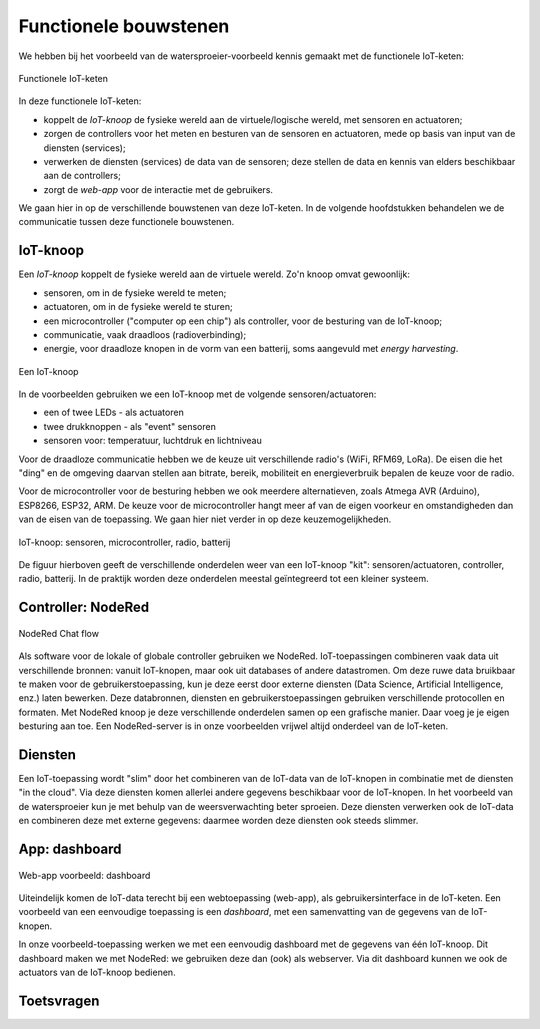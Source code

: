 Functionele bouwstenen
======================

We hebben bij het voorbeeld van de watersproeier-voorbeeld kennis gemaakt met de functionele IoT-keten:


.. figure:: IoT-node-controller-controller.png
    :width: 600px
    :align: center

    Functionele IoT-keten

.. dummy

In deze functionele IoT-keten:

* koppelt de *IoT-knoop* de fysieke wereld aan de virtuele/logische wereld, met sensoren en actuatoren;
* zorgen de controllers voor het meten en besturen van de sensoren en actuatoren, mede op basis van input van de diensten (services);
* verwerken de diensten (services) de data van de sensoren; deze stellen de data en kennis van elders beschikbaar aan de controllers;
* zorgt de *web-app* voor de interactie met de gebruikers.

We gaan hier in op de verschillende bouwstenen van deze IoT-keten.
In de volgende hoofdstukken behandelen we de communicatie tussen deze functionele bouwstenen.

IoT-knoop
---------

Een *IoT-knoop* koppelt de fysieke wereld aan de virtuele wereld.
Zo'n knoop omvat gewoonlijk:

* sensoren, om in de fysieke wereld te meten;
* actuatoren, om in de fysieke wereld te sturen;
* een microcontroller ("computer op een chip") als controller, voor de besturing van de IoT-knoop;
* communicatie, vaak draadloos (radioverbinding);
* energie, voor draadloze knopen in de vorm van een batterij, soms aangevuld met *energy harvesting*.

.. figure:: IoT-knoop-0.png
  :width: 400px
  :align: center

  Een IoT-knoop

In de voorbeelden gebruiken we een IoT-knoop met de volgende sensoren/actuatoren:

* een of twee LEDs - als actuatoren
* twee drukknoppen - als "event" sensoren
* sensoren voor: temperatuur, luchtdruk en lichtniveau

Voor de draadloze communicatie hebben we de keuze uit verschillende radio's (WiFi, RFM69, LoRa).
De eisen die het "ding" en de omgeving daarvan stellen aan bitrate, bereik, mobiliteit en energieverbruik bepalen de keuze voor de radio.

Voor de microcontroller voor de besturing hebben we ook meerdere alternatieven, zoals Atmega AVR (Arduino), ESP8266, ESP32, ARM.
De keuze voor de microcontroller hangt meer af van de eigen voorkeur en omstandigheden dan van de eisen van de toepassing.
We gaan hier niet verder in op deze keuzemogelijkheden.

.. figure:: swing-m0-rfm69-accu-1.jpg
  :width: 500px
  :align: center

  IoT-knoop: sensoren, microcontroller, radio, batterij

De figuur hierboven geeft de verschillende onderdelen weer van een IoT-knoop "kit":
sensoren/actuatoren, controller, radio, batterij.
In de praktijk worden deze onderdelen meestal geïntegreerd tot een kleiner systeem.

Controller: NodeRed
-------------------

.. figure:: Nodered-chat-flow.png
   :width: 500 px
   :align: center

   NodeRed Chat flow

Als software voor de lokale of globale controller gebruiken we NodeRed.
IoT-toepassingen combineren vaak data uit verschillende bronnen:
vanuit IoT-knopen, maar ook uit databases of andere datastromen.
Om deze ruwe data bruikbaar te maken voor de gebruikerstoepassing,
kun je deze eerst door externe diensten (Data Science, Artificial Intelligence, enz.) laten bewerken.
Deze databronnen, diensten en gebruikerstoepassingen gebruiken verschillende protocollen en formaten.
Met NodeRed knoop je deze verschillende onderdelen samen op een grafische manier.
Daar voeg je je eigen besturing aan toe.
Een NodeRed-server is in onze voorbeelden vrijwel altijd onderdeel van de IoT-keten.

Diensten
--------

Een IoT-toepassing wordt "slim" door het combineren van de IoT-data van de IoT-knopen
in combinatie met de diensten "in the cloud".
Via deze diensten komen allerlei andere gegevens beschikbaar voor de IoT-knopen.
In het voorbeeld van de watersproeier kun je met behulp van de weersverwachting beter sproeien.
Deze diensten verwerken ook de IoT-data en combineren deze met externe gegevens:
daarmee worden deze diensten ook steeds slimmer.

App: dashboard
--------------

.. figure:: Nodered-dashboard-display-0.png
   :width: 500 px
   :align: center

   Web-app voorbeeld: dashboard

Uiteindelijk komen de IoT-data terecht bij een webtoepassing (web-app),
als gebruikersinterface in de IoT-keten.
Een voorbeeld van een eenvoudige toepassing is een *dashboard*, met een samenvatting van de gegevens van de IoT-knopen.

In onze voorbeeld-toepassing werken we met een eenvoudig dashboard met de gegevens van één IoT-knoop.
Dit dashboard maken we met NodeRed: we gebruiken deze dan (ook) als webserver.
Via dit dashboard kunnen we ook de actuators van de IoT-knoop bedienen.

Toetsvragen
-----------
